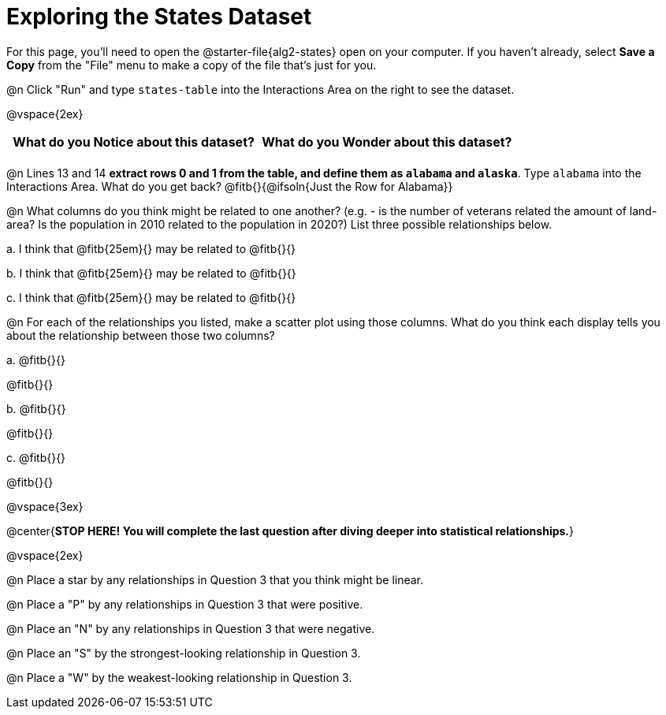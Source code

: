 = Exploring the States Dataset

For this page, you'll need to open the @starter-file{alg2-states} open on your computer. If you haven't already, select **Save a Copy** from the "File" menu to make a copy of the file that's just for you.

@n Click "Run" and type `states-table` into the Interactions Area on the right to see the dataset.

@vspace{2ex}

[.FillVerticalSpace, cols="^1a,^1a",options="header",stripes="none"]
|===
| What do you Notice about this dataset?
| What do you Wonder about this dataset?
|
|
|===

@n Lines 13 and 14 *extract rows 0 and 1 from the table, and define them as `alabama` and `alaska`*. Type `alabama` into the Interactions Area. What do you get back? @fitb{}{@ifsoln{Just the Row for Alabama}}


@n What columns do you think might be related to one another? (e.g. - is the number of veterans related the amount of land-area? Is the population in 2010 related to the population in 2020?) List three possible relationships below.

+a.+ I think that @fitb{25em}{} may be related to @fitb{}{}

+b.+ I think that @fitb{25em}{} may be related to @fitb{}{}

+c.+ I think that @fitb{25em}{} may be related to @fitb{}{}

@n For each of the relationships you listed, make a scatter plot using those columns. What do you think each display tells you about the relationship between those two columns?

+a.+ @fitb{}{}

@fitb{}{}

+b.+ @fitb{}{}

@fitb{}{}

+c.+ @fitb{}{}

@fitb{}{}


@vspace{3ex}

@center{**STOP HERE! You will complete the last question after diving deeper into statistical relationships.**}

@vspace{2ex}

@n Place a star by any relationships in Question 3 that you think might be linear.

@n Place a "P" by any relationships in Question 3 that were positive.

@n Place an "N" by any relationships in Question 3 that were negative.

@n Place an "S" by the strongest-looking relationship in Question 3.

@n Place a "W" by the weakest-looking relationship in Question 3.
